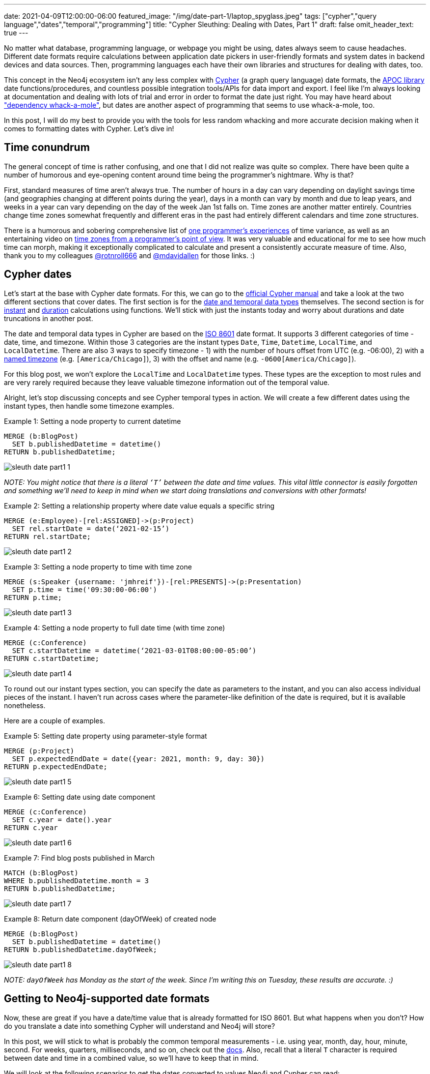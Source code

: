---
date: 2021-04-09T12:00:00-06:00
featured_image: "/img/date-part-1/laptop_spyglass.jpeg"
tags: ["cypher","query language","dates","temporal","programming"]
title: "Cypher Sleuthing: Dealing with Dates, Part 1"
draft: false
omit_header_text: true
---

No matter what database, programming language, or webpage you might be using, dates always seem to cause headaches. Different date formats require calculations between application date pickers in user-friendly formats and system dates in backend devices and data sources. Then, programming languages each have their own libraries and structures for dealing with dates, too.

This concept in the Neo4j ecosystem isn’t any less complex with https://neo4j.com/developer/cypher/[Cypher^] (a graph query language) date formats, the https://neo4j.com/labs/apoc/[APOC library^] date functions/procedures, and countless possible integration tools/APIs for data import and export. I feel like I’m always looking at documentation and dealing with lots of trial and error in order to format the date just right. You may have heard about https://www.oreilly.com/library/view/spring-boot-up/9781492076971/ch01.html["dependency whack-a-mole"^], but dates are another aspect of programming that seems to use whack-a-mole, too.

In this post, I will do my best to provide you with the tools for less random whacking and more accurate decision making when it comes to formatting dates with Cypher. Let’s dive in!

== Time conundrum

The general concept of time is rather confusing, and one that I did not realize was quite so complex. There have been quite a number of humorous and eye-opening content around time being the programmer’s nightmare. Why is that?

First, standard measures of time aren’t always true. The number of hours in a day can vary depending on daylight savings time (and geographies changing at different points during the year), days in a month can vary by month and due to leap years, and weeks in a year can vary depending on the day of the week Jan 1st falls on. Time zones are another matter entirely. Countries change time zones somewhat frequently and different eras in the past had entirely different calendars and time zone structures.

There is a humorous and sobering comprehensive list of https://gist.github.com/timvisee/fcda9bbdff88d45cc9061606b4b923ca[one programmer’s experiences^] of time variance, as well as an entertaining video on https://www.youtube.com/watch?v=-5wpm-gesOY[time zones from a programmer’s point of view^]. It was very valuable and educational for me to see how much time can morph, making it exceptionally complicated to calculate and present a consistently accurate measure of time. Also, thank you to my colleagues https://twitter.com/rotnroll666[@rotnroll666^] and https://twitter.com/mdavidallen[@mdavidallen^] for those links. :)

== Cypher dates

Let’s start at the base with Cypher date formats. For this, we can go to the https://neo4j.com/docs/cypher-manual/current/[official Cypher manual^] and take a look at the two different sections that cover dates. The first section is for the https://neo4j.com/docs/cypher-manual/current/syntax/temporal/[date and temporal data types^] themselves. The second section is for https://neo4j.com/docs/cypher-manual/current/functions/temporal/[instant^] and https://neo4j.com/docs/cypher-manual/current/functions/temporal/duration/[duration^] calculations using functions. We’ll stick with just the instants today and worry about durations and date truncations in another post.

The date and temporal data types in Cypher are based on the https://en.wikipedia.org/wiki/ISO_8601[ISO 8601^] date format. It supports 3 different categories of time - date, time, and timezone. Within those 3 categories are the instant types `Date`, `Time`, `Datetime`, `LocalTime`, and `LocalDatetime`. There are also 3 ways to specify timezone - 1) with the number of hours offset from UTC (e.g. -06:00), 2) with a https://en.wikipedia.org/wiki/List_of_tz_database_time_zones[named timezone^] (e.g. `[America/Chicago]`), 3) with the offset and name (e.g. `-0600[America/Chicago]`).

For this blog post, we won’t explore the `LocalTime` and `LocalDatetime` types. These types are the exception to most rules and are very rarely required because they leave valuable timezone information out of the temporal value.

Alright, let’s stop discussing concepts and see Cypher temporal types in action. We will create a few different dates using the instant types, then handle some timezone examples.

Example 1: Setting a node property to current datetime
[source,cypher]
```
MERGE (b:BlogPost)
  SET b.publishedDatetime = datetime()
RETURN b.publishedDatetime;
```

image::/img/date-part-1/sleuth_date_part1_1.png[]

_NOTE: You might notice that there is a literal `‘T’` between the date and time values. This vital little connector is easily forgotten and something we’ll need to keep in mind when we start doing translations and conversions with other formats!_

Example 2: Setting a relationship property where date value equals a specific string
[source,cypher]
```
MERGE (e:Employee)-[rel:ASSIGNED]->(p:Project)
  SET rel.startDate = date(‘2021-02-15’)
RETURN rel.startDate;
```

image::/img/date-part-1/sleuth_date_part1_2.png[]

Example 3: Setting a node property to time with time zone
[source,cypher]
```
MERGE (s:Speaker {username: 'jmhreif'})-[rel:PRESENTS]->(p:Presentation)
  SET p.time = time('09:30:00-06:00')
RETURN p.time;
```

image::/img/date-part-1/sleuth_date_part1_3.png[]

Example 4: Setting a node property to full date time (with time zone)
[source,cypher]
```
MERGE (c:Conference)
  SET c.startDatetime = datetime(‘2021-03-01T08:00:00-05:00’)
RETURN c.startDatetime;
```

image::/img/date-part-1/sleuth_date_part1_4.png[]

To round out our instant types section, you can specify the date as parameters to the instant, and you can also access individual pieces of the instant. I haven’t run across cases where the parameter-like definition of the date is required, but it is available nonetheless.

Here are a couple of examples.

Example 5: Setting date property using parameter-style format
[source,cypher]
```
MERGE (p:Project)
  SET p.expectedEndDate = date({year: 2021, month: 9, day: 30})
RETURN p.expectedEndDate;
```

image::/img/date-part-1/sleuth_date_part1_5.png[]

Example 6: Setting date using date component
[source,cypher]
```
MERGE (c:Conference)
  SET c.year = date().year
RETURN c.year
```

image::/img/date-part-1/sleuth_date_part1_6.png[]

Example 7: Find blog posts published in March
[source,cypher]
```
MATCH (b:BlogPost)
WHERE b.publishedDatetime.month = 3
RETURN b.publishedDatetime;
```

image::/img/date-part-1/sleuth_date_part1_7.png[]

Example 8: Return date component (dayOfWeek) of created node
[source,cypher]
```
MERGE (b:BlogPost)
  SET b.publishedDatetime = datetime()
RETURN b.publishedDatetime.dayOfWeek;
```

image::/img/date-part-1/sleuth_date_part1_8.png[]

_NOTE: `dayOfWeek` has Monday as the start of the week. Since I’m writing this on Tuesday, these results are accurate. :)_

== Getting to Neo4j-supported date formats

Now, these are great if you have a date/time value that is already formatted for ISO 8601. But what happens when you don’t? How do you translate a date into something Cypher will understand and Neo4j will store?

In this post, we will stick to what is probably the common temporal measurements - i.e. using year, month, day, hour, minute, second. For weeks, quarters, milliseconds, and so on, check out the https://neo4j.com/docs/cypher-manual/current/syntax/temporal/#cypher-temporal-specify-date[docs^]. Also, recall that a literal `T` character is required between date and time in a combined value, so we’ll have to keep that in mind.

We will look at the following scenarios to get the dates converted to values Neo4j and Cypher can read:

1. Epoch time (value formatted as seconds or milliseconds)
2. Other date string formats (`yyyy-mm-dd hh:mm:ss` and similar)
3. Multi-conversions (to string, then to Neo4j date in one line)

=== Epoch time

The website https://www.epochconverter.com/[epochconverter.com^] defines epoch time as follows:

[quote]
--
_“the Unix epoch (or Unix time or POSIX time or Unix timestamp) is the number of seconds that have elapsed since January 1, 1970 (midnight UTC/GMT), not counting leap seconds (in ISO 8601: 1970-01-01T00:00:00Z)”._
--

This website is really easy to use, and I visit it quite frequently for adhoc conversions or example dates to use.

As an example of epoch time and other date formats, here is the same date in three formats.

* Human-readable: `Monday, March 1, 2021 12:00:00 AM`
* ISO 8601: `2021-03-01T00:00:00Z`
* Epoch time (seconds): `1614556800`

Cypher does have the capability to convert epoch values for certain cases, though the syntax is a bit different than the conventions we’ve seen thus far. For other types of formats, we will go to the https://neo4j.com/labs/apoc/[APOC library^], which is a very popular extension for Neo4j containing procedures and functions for many different utilities.

Ok, let’s see some examples of how to programmatically convert epoch time. We will use our example epoch time from above (`1614556800`, which is `March 1, 2021 12:00:00 AM`), just to keep things simple and consistent. We will show the results of the converted value, as well as the final converted Neo4j temporal value next to it.

Example 1: Epoch to datetime using Cypher
[source,cypher]
```
WITH 1614556800 as epochTime
RETURN datetime({epochSeconds: epochTime});
```

image::/img/date-part-1/sleuth_date_part1_9.png[]

Example 2: Epoch to date string using apoc.date.format()
[source,cypher]
```
WITH apoc.date.format(1614556800, "s", "yyyy-MM-dd") as converted
RETURN converted, date(converted);
```

image::/img/date-part-1/sleuth_date_part1_10.png[]

Now, because epoch time is a date and time in a seconds format (time-based), we are unable to convert straight from epoch time to a date. However, we could either store as a datetime and return date portions for queries….or we could use APOC to get our date!

Note, also, that we have included a literal `T` between the date and time values for the third parameter in the query above. To put the single quotes in the middle of that string for the `T`, we have to use double quotes around the entire format string (`“yyyy-MM-dd'T'HH:mm:ss”`).

Example 3: Epoch to ISO 8601 format using apoc.date.toISO8601()
[source,cypher]
```
WITH apoc.date.toISO8601(1614556800,'s') as converted
RETURN converted, datetime(converted);
```

image:/img/date-part-1/sleuth_date_part1_11.png[]

=== Other date string formats

Now we know how to convert Unix-based epoch time, but what about strings in all different kinds of formats? How do we translate them to something Cypher will read? Cypher does accept strings and can convert strings in the ISO 8601 format to a temporal value, so we just need to convert a variety of string values to an `ISO 8601` string format. We can do that using `apoc.date.convertFormat()`.

All of the possible formats in the procedure’s third parameter below are listed https://docs.oracle.com/en/java/javase/11/docs/api/java.base/java/time/format/DateTimeFormatter.html[here^].

Example 4: Similar date format to ISO 8601 string
[source,cypher]
```
WITH apoc.date.convertFormat('2021-03-01 00:00:00', 'yyyy-MM-dd HH:mm:ss', 'iso_date_time') as converted
RETURN converted, datetime(converted);
```

image::/img/date-part-1/sleuth_date_part1_12.png[]

Example 5: American date format to ISO 8601 string
[source,cypher]
```
WITH apoc.date.convertFormat('03/01/2021', 'MM/dd/yyyy', 'iso_date') as converted
RETURN converted, date(converted);
```

image::/img/date-part-1/sleuth_date_part1_13.png[]

Finally, there are a few APOC procedures that deal directly with temporal values. Only one goes to a Neo4j date format, though, and it transforms a string to a temporal.

Example 6: Datetime string to Neo4j datetime
[source,cypher]
```
WITH apoc.temporal.toZonedTemporal('2021-03-01 00:00:00', 'yyyy-MM-dd HH:mm:ss') as converted
RETURN converted, datetime(converted);
```

image::/img/date-part-1/sleuth_date_part1_14.png[]

Notice that both the results are the same, showing that the `apoc.temporal.toZonedTemporal` function transforms to the same value as using a Cypher `datetime()` function.

=== Multi-conversions

Ok, so we have done several conversions that translate strings or epoch times to strings, but that doesn’t always get us to the Neo4j date. In order to do that, we can wrap our converted value in another conversion function. This isn’t really different from what we’ve seen before, but they can get convoluted and you might think “you can do that?”. Yes, yes, you can. :)

Let’s take a look!

Example 7 (from Example 1 above): Convert epoch time to string and then to datetime
[source,cypher]
```
RETURN datetime(apoc.date.format(1614556800, "s", "yyyy-MM-dd'T'HH:mm:ss"));
```

image::/img/date-part-1/sleuth_date_part1_15.png[]
 
Example 8: Convert date from Twitter API to Neo4j datetime
[source,cypher]
```
RETURN datetime(apoc.date.convertFormat('Mon Mar 01 00:00:00 -0000 2021', 'EEE LLL dd HH:mm:ss Z yyyy', 'iso_date_time'));
```

image::/img/date-part-1/sleuth_date_part1_16.png[]

For a reference to the letters in that date format, the documentation is https://docs.oracle.com/en/java/javase/11/docs/api/java.base/java/time/format/DateTimeFormatter.html[here^] (under Patterns for formatting and parsing).

== Wrapping up

In this post, we covered most of the Neo4j-supported temporal instant types - `date()`, `datetime()`, `time()` - for creating the values either from a current instant or from an ISO8601-formatted string. We then saw how to use the utility functions in the APOC library to transform epoch Unix time values and strings in non-ISO8601 formats into strings or temporal values Cypher can work with.

There is so much more to explore on the topic of Neo4j dates. Next time, we will discuss Cypher durations for calculating the time between two instants or for adding/subtracting dates and amounts from temporal values.

Until then, happy coding!

== Resources
Cypher manual: https://neo4j.com/docs/cypher-manual/current/syntax/temporal/[Temporal instants^]
APOC documentation: https://neo4j.com/labs/apoc/4.2/temporal/datetime-conversions/[Datetime conversions^]